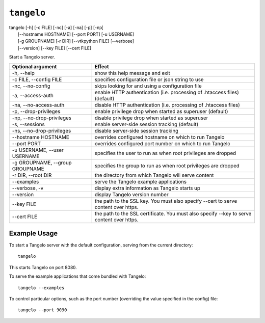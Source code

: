 ===================
    ``tangelo``
===================

| tangelo [-h] [-c FILE] [-nc] [-a] [-na] [-p] [-np]
|         [--hostname HOSTNAME] [--port PORT] [-u USERNAME]
|         [-g GROUPNAME] [-r DIR] [--vtkpython FILE] [--verbose]
|         [--version] [--key FILE] [--cert FILE]

Start a Tangelo server.

=================================  ============================================================================================================================
Optional argument                  Effect
=================================  ============================================================================================================================
-h, --help                         show this help message and exit
-c FILE, --config FILE             specifies configuration file or json string to use
-nc, --no-config                   skips looking for and using a configuration file
-a, --access-auth                  enable HTTP authentication (i.e. processing of .htaccess files) (default)
-na, --no-access-auth              disable HTTP authentication (i.e. processing of .htaccess files)
-p, --drop-privileges              enable privilege drop when started as superuser (default)
-np, --no-drop-privileges          disable privilege drop when started as superuser
-s, --sessions                     enable server-side session tracking (default)
-ns, --no-drop-privileges          disable server-side session tracking
--hostname HOSTNAME                overrides configured hostname on which to run Tangelo
--port PORT                        overrides configured port number on which to run Tangelo
-u USERNAME, --user USERNAME       specifies the user to run as when root privileges are dropped
-g GROUPNAME, --group GROUPNAME    specifies the group to run as when root privileges are dropped
-r DIR, --root DIR                 the directory from which Tangelo will serve content
--examples                         serve the Tangelo example applications
--verbose, -v                      display extra information as Tangelo starts up
--version                          display Tangelo version number
--key FILE                         the path to the SSL key. You must also specify --cert to serve content over https.
--cert FILE                        the path to the SSL certificate. You must also specify --key to serve content over https.
=================================  ============================================================================================================================

Example Usage
=============

To start a Tangelo server with the default configuration, serving from the
current directory: ::

    tangelo

This starts Tangelo on port 8080.

To serve the example applications that come bundled with Tangelo: ::

    tangelo --examples

To control particular options, such as the port number (overriding the value
specified in the config) file: ::

    tangelo --port 9090
